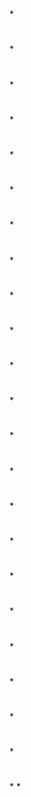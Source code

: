 * [[../assets/basic-usage.svg_1650610191206_0.png]]
* [[../assets/basic-usage-2.svg_1650610195800_0.png]]
*
* [[../assets/checkout-after-detached.svg_1650610200712_0.png]]
*
* [[../assets/checkout-b-detached.svg_1650610204010_0.png]]
*
* [[../assets/checkout-branch.svg_1650610208957_0.png]]
*
* [[../assets/checkout-detached.svg_1650610211968_0.png]]
*
* [[../assets/checkout-files.svg_1650610214906_0.png]]
*
* [[../assets/cherry-pick.svg_1650610218853_0.png]]
*
* [[../assets/commit-amend.svg_1650610222296_0.png]]
*
* [[../assets/commit-detached.svg_1650610225560_0.png]]
*
* [[../assets/commit-maint.svg_1650610228413_0.png]]
*
* [[../assets/commit-master.svg_1650610231260_0.png]]
*
* [[../assets/conventions.svg_1650610233950_0.png]]
*
* [[../assets/diff.svg_1650610238906_0.png]]
*
* [[../assets/merge.svg_1650610242124_0.png]]
*
* [[../assets/merge-ff.svg_1650610245057_0.png]]
*
* [[../assets/p2s1_1650610248412_0.gif]]
*
* [[../assets/p2s2_1650610251211_0.gif]]
*
* [[../assets/p2s3_1650610254219_0.gif]]
*
* [[../assets/rebase.svg_1650610257521_0.png]]
*
* [[../assets/rebase-onto.svg_1650610260537_0.png]]
*
* [[../assets/reset.svg_1650610264455_0.png]]
*
* [[../assets/reset-commit.svg_1650610267367_0.png]]
*
* [[../assets/reset-files.svg_1650610270094_0.png]]
*
*